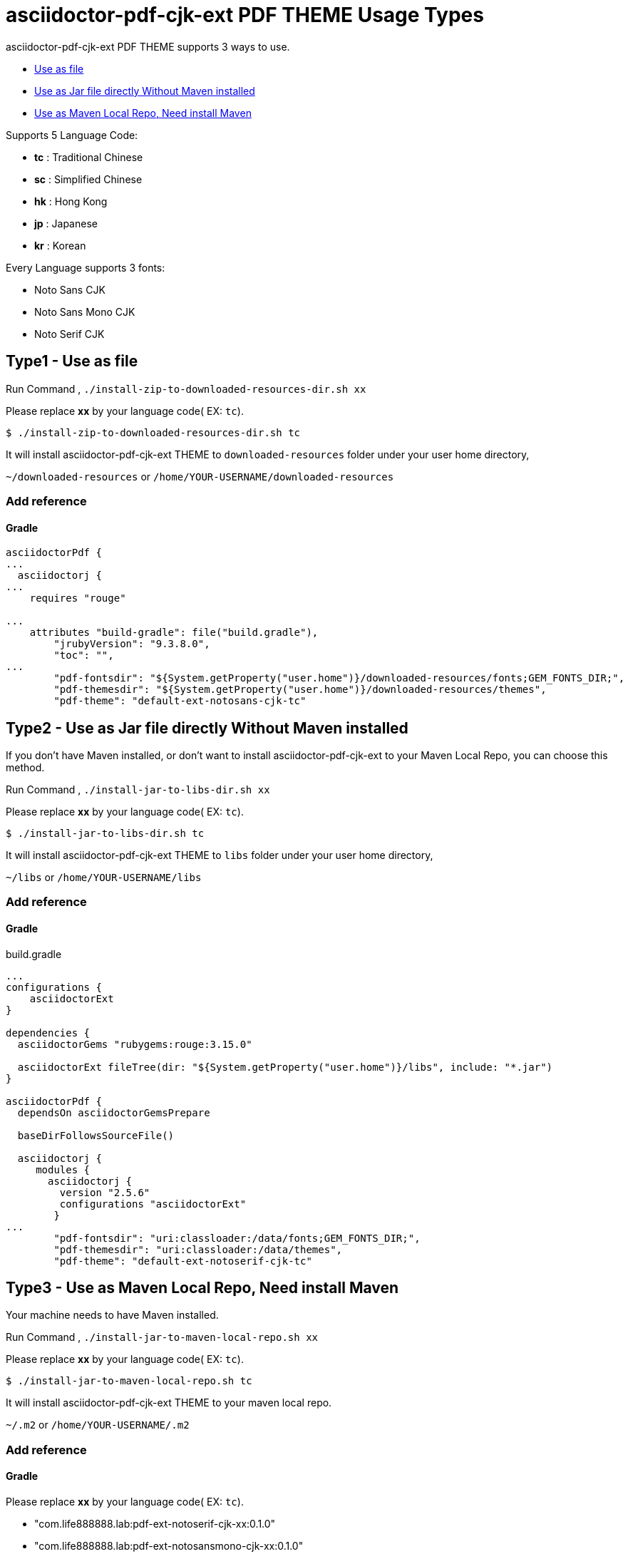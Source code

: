 = asciidoctor-pdf-cjk-ext PDF THEME Usage Types

asciidoctor-pdf-cjk-ext PDF THEME supports 3 ways to use.

* <<UseAsFile,Use as file>>
* <<UseAsJar,Use as Jar file directly Without Maven installed>>
* <<UseAsMavenLocal,Use as Maven Local Repo, Need install Maven>>


Supports 5 Language Code:

* **tc** : Traditional Chinese
* **sc** : Simplified Chinese
* **hk** : Hong Kong
* **jp** : Japanese
* **kr** : Korean

Every Language supports 3 fonts:

* Noto Sans CJK
* Noto Sans Mono CJK
* Noto Serif CJK


[#UseAsFile]
== Type1 - Use as file

Run Command , `./install-zip-to-downloaded-resources-dir.sh xx`

Please replace **xx** by your language code( EX: `tc`).

[source,bash]
----
$ ./install-zip-to-downloaded-resources-dir.sh tc
----

It will install asciidoctor-pdf-cjk-ext THEME to `downloaded-resources` folder under your user home directory,

`~/downloaded-resources` or `/home/YOUR-USERNAME/downloaded-resources`

=== Add reference

==== Gradle

[source,bash]
----
asciidoctorPdf {
...
  asciidoctorj {
...
    requires "rouge"

...
    attributes "build-gradle": file("build.gradle"),
        "jrubyVersion": "9.3.8.0",
        "toc": "",
... 
        "pdf-fontsdir": "${System.getProperty("user.home")}/downloaded-resources/fonts;GEM_FONTS_DIR;",
        "pdf-themesdir": "${System.getProperty("user.home")}/downloaded-resources/themes",
        "pdf-theme": "default-ext-notosans-cjk-tc"
----

[#UseAsJar]
== Type2 - Use as Jar file directly Without Maven installed

If you don't have Maven installed, or don't want to install asciidoctor-pdf-cjk-ext to your Maven Local Repo, you can choose this method.

Run Command , `./install-jar-to-libs-dir.sh xx`

Please replace **xx** by your language code( EX: `tc`).

[source,bash]
----
$ ./install-jar-to-libs-dir.sh tc
----

It will install asciidoctor-pdf-cjk-ext THEME to `libs` folder under your user home directory,

`~/libs` or `/home/YOUR-USERNAME/libs`

=== Add reference

==== Gradle

[source,bash]
.build.gradle
----
...
configurations {
    asciidoctorExt
}

dependencies {
  asciidoctorGems "rubygems:rouge:3.15.0"

  asciidoctorExt fileTree(dir: "${System.getProperty("user.home")}/libs", include: "*.jar")
}

asciidoctorPdf {
  dependsOn asciidoctorGemsPrepare

  baseDirFollowsSourceFile()

  asciidoctorj {
     modules {
       asciidoctorj {
         version "2.5.6"
         configurations "asciidoctorExt"
        }
...
        "pdf-fontsdir": "uri:classloader:/data/fonts;GEM_FONTS_DIR;",
        "pdf-themesdir": "uri:classloader:/data/themes",
        "pdf-theme": "default-ext-notoserif-cjk-tc"
----


[#UseAsMavenLocal]
== Type3 - Use as Maven Local Repo, Need install Maven

Your machine needs to have Maven installed.

Run Command , `./install-jar-to-maven-local-repo.sh xx`

Please replace **xx** by your language code( EX: `tc`).

[source,bash]
----
$ ./install-jar-to-maven-local-repo.sh tc
----

It will install asciidoctor-pdf-cjk-ext THEME to your maven local repo.

`~/.m2` or `/home/YOUR-USERNAME/.m2`

=== Add reference

==== Gradle
Please replace **xx** by your language code( EX: `tc`).

* "com.life888888.lab:pdf-ext-notoserif-cjk-xx:0.1.0"
* "com.life888888.lab:pdf-ext-notosansmono-cjk-xx:0.1.0"
* "com.life888888.lab:pdf-ext-notosans-cjk-xx:0.1.0"

[source,bash]
.build.gradle
----
configurations {
    asciidoctorExt
}

dependencies {
 ...
   // * TC (Traditional Chinese)
   asciidoctorExt "com.life888888.lab:pdf-ext-notoserif-cjk-tc:0.1.0"
   asciidoctorExt "com.life888888.lab:pdf-ext-notosansmono-cjk-tc:0.1.0"
   asciidoctorExt "com.life888888.lab:pdf-ext-notosans-cjk-tc:0.1.0"
 ...
 }
  asciidoctorj {
     modules {
       asciidoctorj {
         ...
         configurations "asciidoctorExt"
        }
...
        "pdf-fontsdir": "uri:classloader:/data/fonts;GEM_FONTS_DIR;",
        "pdf-themesdir": "uri:classloader:/data/themes",
        "pdf-theme": "default-ext-notoserif-cjk-tc"        
----

==== Maven

[source,xml]
.pom.xml
----
<plugins>
            <plugin>
                <groupId>org.asciidoctor</groupId>
                <artifactId>asciidoctor-maven-plugin</artifactId>
                <version>${asciidoctor.maven.plugin.version}</version>
                <dependencies>
                    <!-- tc (Traditional Chinese) -->
                    <!-- Font notoserif-cjk-tc -->
                    <dependency>
                        <groupId>com.life888888.lab</groupId>
                        <artifactId>pdf-ext-notoserif-cjk-tc</artifactId>
                        <version>0.1.0</version>
                    </dependency>
                    <!-- Font notosans-cjk-tc -->
                    <dependency>
                        <groupId>com.life888888.lab</groupId>
                        <artifactId>pdf-ext-notosans-cjk-tc</artifactId>
                        <version>0.1.0</version>
                    </dependency>
                    <!-- Font notosansmono-cjk-tc -->
                    <dependency>
                        <groupId>com.life888888.lab</groupId>
                        <artifactId>pdf-ext-notosansmono-cjk-tc</artifactId>
                        <version>0.1.0</version>
                    </dependency>
                    ...
                        <configuration>
                            <backend>pdf</backend>
                            <sourceDirectory>src/docs/asciidoc</sourceDirectory>
                            <sourceDocumentName>README-jp.adoc</sourceDocumentName>
                            <attributes>
                                <imagesdir>images</imagesdir>
                                <source-highlighter>rouge</source-highlighter>
                                <allow-uri-read/>
                                <icons>font</icons>
                                <pagenums/>
                                <toc/>
                                <idprefix/>
                                <idseparator>-</idseparator>
                                <!-- Fixes line wraps formatting inserting zero-width spaces (ZWSP) before CJ characters -->
                                <scripts>cjk</scripts>
                                <!-- Set asciidoctor-pdf-cjk-ext Japanese theme -->
                                <pdf-theme>default-ext-notosans-cjk-jp</pdf-theme>
                                <pdf-themesdir>uri:classloader:/data/themes</pdf-themesdir>
                                <pdf-fontsdir>uri:classloader:/data/fonts;GEM_FONTS_DIR;</pdf-fontsdir>
                            </attributes>
                        </configuration>                    
----

